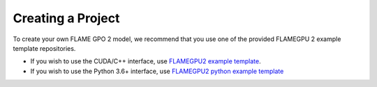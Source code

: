 Creating a Project
==================

To create your own FLAME GPO 2 model, we recommend that you use one of the provided FLAMEGPU 2 example template repositories.

* If you wish to use the CUDA/C++ interface, use `FLAMEGPU2 example template <https://github.com/FLAMEGPU/FLAMEGPU2-example-template>`_.
* If you wish to use the Python 3.6+ interface, use `FLAMEGPU2 python example template <https://github.com/FLAMEGPU/FLAMEGPU2-python-example-template>`_
